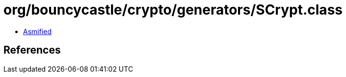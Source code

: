 = org/bouncycastle/crypto/generators/SCrypt.class

 - link:SCrypt-asmified.java[Asmified]

== References


